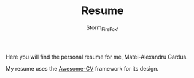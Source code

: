 #+TITLE: Resume
#+DESCRIPTION: Personal Resume.
#+AUTHOR: Storm_FireFox1
#+EMAIL: matei@gard.us

Here you will find the personal resume for me, Matei-Alexandru Gardus.

My resume uses the [[https://github.com/posquit0/Awesome-CV][Awesome-CV]] framework for its design.
